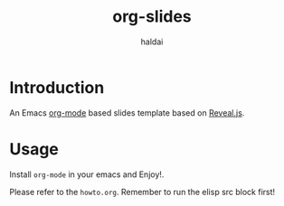 #+TITLE: org-slides
#+AUTHOR: haldai
#+Email: dai.wzero@gmail.com

* Introduction
An Emacs [[https://orgmode.org/][org-mode]] based slides template based on [[https://revealjs.com/][Reveal.js]].
* Usage
Install =org-mode= in your emacs and Enjoy!.

Please refer to the =howto.org=. Remember to run the elisp src block first!
